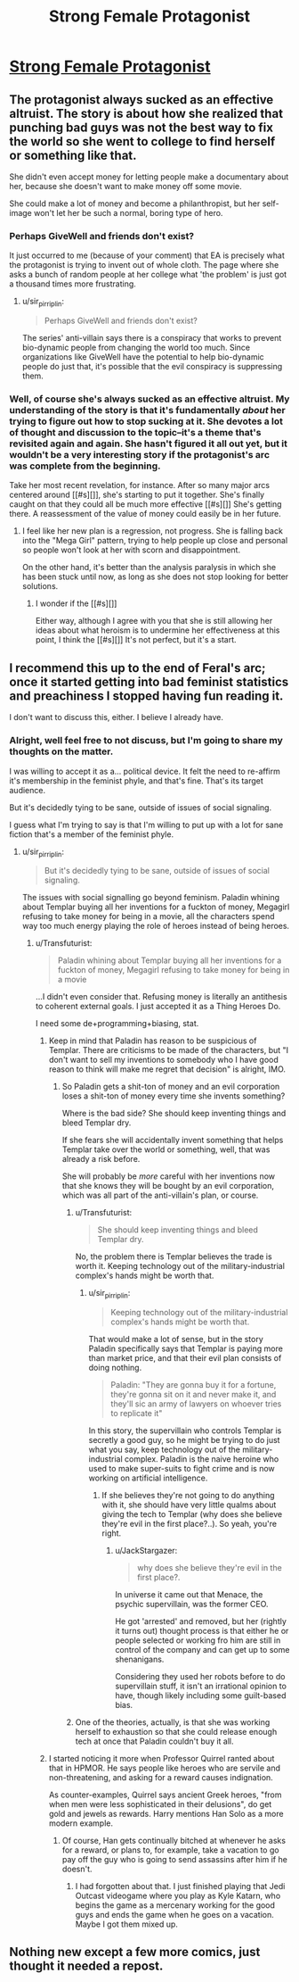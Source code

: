 #+TITLE: Strong Female Protagonist

* [[http://strongfemaleprotagonist.com/issue-6/page-4-6/][Strong Female Protagonist]]
:PROPERTIES:
:Author: traverseda
:Score: 13
:DateUnix: 1451632548.0
:DateShort: 2016-Jan-01
:END:

** The protagonist always sucked as an effective altruist. The story is about how she realized that punching bad guys was not the best way to fix the world so she went to college to find herself or something like that.

She didn't even accept money for letting people make a documentary about her, because she doesn't want to make money off some movie.

She could make a lot of money and become a philanthropist, but her self-image won't let her be such a normal, boring type of hero.
:PROPERTIES:
:Author: sir_pirriplin
:Score: 12
:DateUnix: 1451709498.0
:DateShort: 2016-Jan-02
:END:

*** Perhaps GiveWell and friends don't exist?

It just occurred to me (because of your comment) that EA is precisely what the protagonist is trying to invent out of whole cloth. The page where she asks a bunch of random people at her college what 'the problem' is just got a thousand times more frustrating.
:PROPERTIES:
:Author: Transfuturist
:Score: 3
:DateUnix: 1451722974.0
:DateShort: 2016-Jan-02
:END:

**** u/sir_pirriplin:
#+begin_quote
  Perhaps GiveWell and friends don't exist?
#+end_quote

The series' anti-villain says there is a conspiracy that works to prevent bio-dynamic people from changing the world too much. Since organizations like GiveWell have the potential to help bio-dynamic people do just that, it's possible that the evil conspiracy is suppressing them.
:PROPERTIES:
:Author: sir_pirriplin
:Score: 3
:DateUnix: 1451763397.0
:DateShort: 2016-Jan-02
:END:


*** Well, of course she's always sucked as an effective altruist. My understanding of the story is that it's fundamentally /about/ her trying to figure out how to stop sucking at it. She devotes a lot of thought and discussion to the topic--it's a theme that's revisited again and again. She hasn't figured it all out yet, but it wouldn't be a very interesting story if the protagonist's arc was complete from the beginning.

Take her most recent revelation, for instance. After so many major arcs centered around [[#s][]], she's starting to put it together. She's finally caught on that they could all be much more effective [[#s][]] She's getting there. A reassessment of the value of money could easily be in her future.
:PROPERTIES:
:Author: CeruleanTresses
:Score: 3
:DateUnix: 1451898532.0
:DateShort: 2016-Jan-04
:END:

**** I feel like her new plan is a regression, not progress. She is falling back into the "Mega Girl" pattern, trying to help people up close and personal so people won't look at her with scorn and disappointment.

On the other hand, it's better than the analysis paralysis in which she has been stuck until now, as long as she does not stop looking for better solutions.
:PROPERTIES:
:Author: sir_pirriplin
:Score: 2
:DateUnix: 1451909255.0
:DateShort: 2016-Jan-04
:END:

***** I wonder if the [[#s][]]

Either way, although I agree with you that she is still allowing her ideas about what heroism is to undermine her effectiveness at this point, I think the [[#s][]] It's not perfect, but it's a start.
:PROPERTIES:
:Author: CeruleanTresses
:Score: 2
:DateUnix: 1451922097.0
:DateShort: 2016-Jan-04
:END:


** I recommend this up to the end of Feral's arc; once it started getting into bad feminist statistics and preachiness I stopped having fun reading it.

I don't want to discuss this, either. I believe I already have.
:PROPERTIES:
:Author: Transfuturist
:Score: 9
:DateUnix: 1451675034.0
:DateShort: 2016-Jan-01
:END:

*** Alright, well feel free to not discuss, but I'm going to share my thoughts on the matter.

I was willing to accept it as a... political device. It felt the need to re-affirm it's membership in the feminist phyle, and that's fine. That's its target audience.

But it's decidedly tying to be sane, outside of issues of social signaling.

I guess what I'm trying to say is that I'm willing to put up with a lot for sane fiction that's a member of the feminist phyle.
:PROPERTIES:
:Author: traverseda
:Score: 2
:DateUnix: 1451701949.0
:DateShort: 2016-Jan-02
:END:

**** u/sir_pirriplin:
#+begin_quote
  But it's decidedly tying to be sane, outside of issues of social signaling.
#+end_quote

The issues with social signalling go beyond feminism. Paladin whining about Templar buying all her inventions for a fuckton of money, Megagirl refusing to take money for being in a movie, all the characters spend way too much energy playing the role of heroes instead of being heroes.
:PROPERTIES:
:Author: sir_pirriplin
:Score: 9
:DateUnix: 1451709889.0
:DateShort: 2016-Jan-02
:END:

***** u/Transfuturist:
#+begin_quote
  Paladin whining about Templar buying all her inventions for a fuckton of money, Megagirl refusing to take money for being in a movie
#+end_quote

...I didn't even consider that. Refusing money is literally an antithesis to coherent external goals. I just accepted it as a Thing Heroes Do.

I need some de+programming+biasing, stat.
:PROPERTIES:
:Author: Transfuturist
:Score: 4
:DateUnix: 1451722781.0
:DateShort: 2016-Jan-02
:END:

****** Keep in mind that Paladin has reason to be suspicious of Templar. There are criticisms to be made of the characters, but "I don't want to sell my inventions to somebody who I have good reason to think will make me regret that decision" is alright, IMO.
:PROPERTIES:
:Author: callmebrotherg
:Score: 5
:DateUnix: 1451726911.0
:DateShort: 2016-Jan-02
:END:

******* So Paladin gets a shit-ton of money and an evil corporation loses a shit-ton of money every time she invents something?

Where is the bad side? She should keep inventing things and bleed Templar dry.

If she fears she will accidentally invent something that helps Templar take over the world or something, well, that was already a risk before.

She will probably be /more/ careful with her inventions now that she knows they will be bought by an evil corporation, which was all part of the anti-villain's plan, or course.
:PROPERTIES:
:Author: sir_pirriplin
:Score: 1
:DateUnix: 1451763626.0
:DateShort: 2016-Jan-02
:END:

******** u/Transfuturist:
#+begin_quote
  She should keep inventing things and bleed Templar dry.
#+end_quote

No, the problem there is Templar believes the trade is worth it. Keeping technology out of the military-industrial complex's hands might be worth that.
:PROPERTIES:
:Author: Transfuturist
:Score: 2
:DateUnix: 1451771266.0
:DateShort: 2016-Jan-03
:END:

********* u/sir_pirriplin:
#+begin_quote
  Keeping technology out of the military-industrial complex's hands might be worth that.
#+end_quote

That would make a lot of sense, but in the story Paladin specifically says that Templar is paying more than market price, and that their evil plan consists of doing nothing.

#+begin_quote
  Paladin: "They are gonna buy it for a fortune, they're gonna sit on it and never make it, and they'll sic an army of lawyers on whoever tries to replicate it"
#+end_quote

In this story, the supervillain who controls Templar is secretly a good guy, so he might be trying to do just what you say, keep technology out of the military-industrial complex. Paladin is the naive heroine who used to make super-suits to fight crime and is now working on artificial intelligence.
:PROPERTIES:
:Author: sir_pirriplin
:Score: 2
:DateUnix: 1451775523.0
:DateShort: 2016-Jan-03
:END:

********** If she believes they're not going to do anything with it, she should have very little qualms about giving the tech to Templar (why does she believe they're evil in the first place?..). So yeah, you're right.
:PROPERTIES:
:Author: Transfuturist
:Score: 2
:DateUnix: 1451785302.0
:DateShort: 2016-Jan-03
:END:

*********** u/JackStargazer:
#+begin_quote
  why does she believe they're evil in the first place?.
#+end_quote

In universe it came out that Menace, the psychic supervillain, was the former CEO.

He got 'arrested' and removed, but her (rightly it turns out) thought process is that either he or people selected or working fro him are still in control of the company and can get up to some shenanigans.

Considering they used her robots before to do supervillain stuff, it isn't an irrational opinion to have, though likely including some guilt-based bias.
:PROPERTIES:
:Author: JackStargazer
:Score: 2
:DateUnix: 1451957073.0
:DateShort: 2016-Jan-05
:END:


******** One of the theories, actually, is that she was working herself to exhaustion so that she could release enough tech at once that Paladin couldn't buy it all.
:PROPERTIES:
:Author: callmebrotherg
:Score: 2
:DateUnix: 1452096570.0
:DateShort: 2016-Jan-06
:END:


****** I started noticing it more when Professor Quirrel ranted about that in HPMOR. He says people like heroes who are servile and non-threatening, and asking for a reward causes indignation.

As counter-examples, Quirrel says ancient Greek heroes, "from when men were less sophisticated in their delusions", do get gold and jewels as rewards. Harry mentions Han Solo as a more modern example.
:PROPERTIES:
:Author: sir_pirriplin
:Score: 4
:DateUnix: 1451763140.0
:DateShort: 2016-Jan-02
:END:

******* Of course, Han gets continually bitched at whenever he asks for a reward, or plans to, for example, take a vacation to go pay off the guy who is going to send assassins after him if he doesn't.
:PROPERTIES:
:Author: JackStargazer
:Score: 3
:DateUnix: 1451957137.0
:DateShort: 2016-Jan-05
:END:

******** I had forgotten about that. I just finished playing that Jedi Outcast videogame where you play as Kyle Katarn, who begins the game as a mercenary working for the good guys and ends the game when he goes on a vacation. Maybe I got them mixed up.
:PROPERTIES:
:Author: sir_pirriplin
:Score: 1
:DateUnix: 1451964540.0
:DateShort: 2016-Jan-05
:END:


** Nothing new except a few more comics, just thought it needed a repost.
:PROPERTIES:
:Author: traverseda
:Score: 2
:DateUnix: 1451632575.0
:DateShort: 2016-Jan-01
:END:
